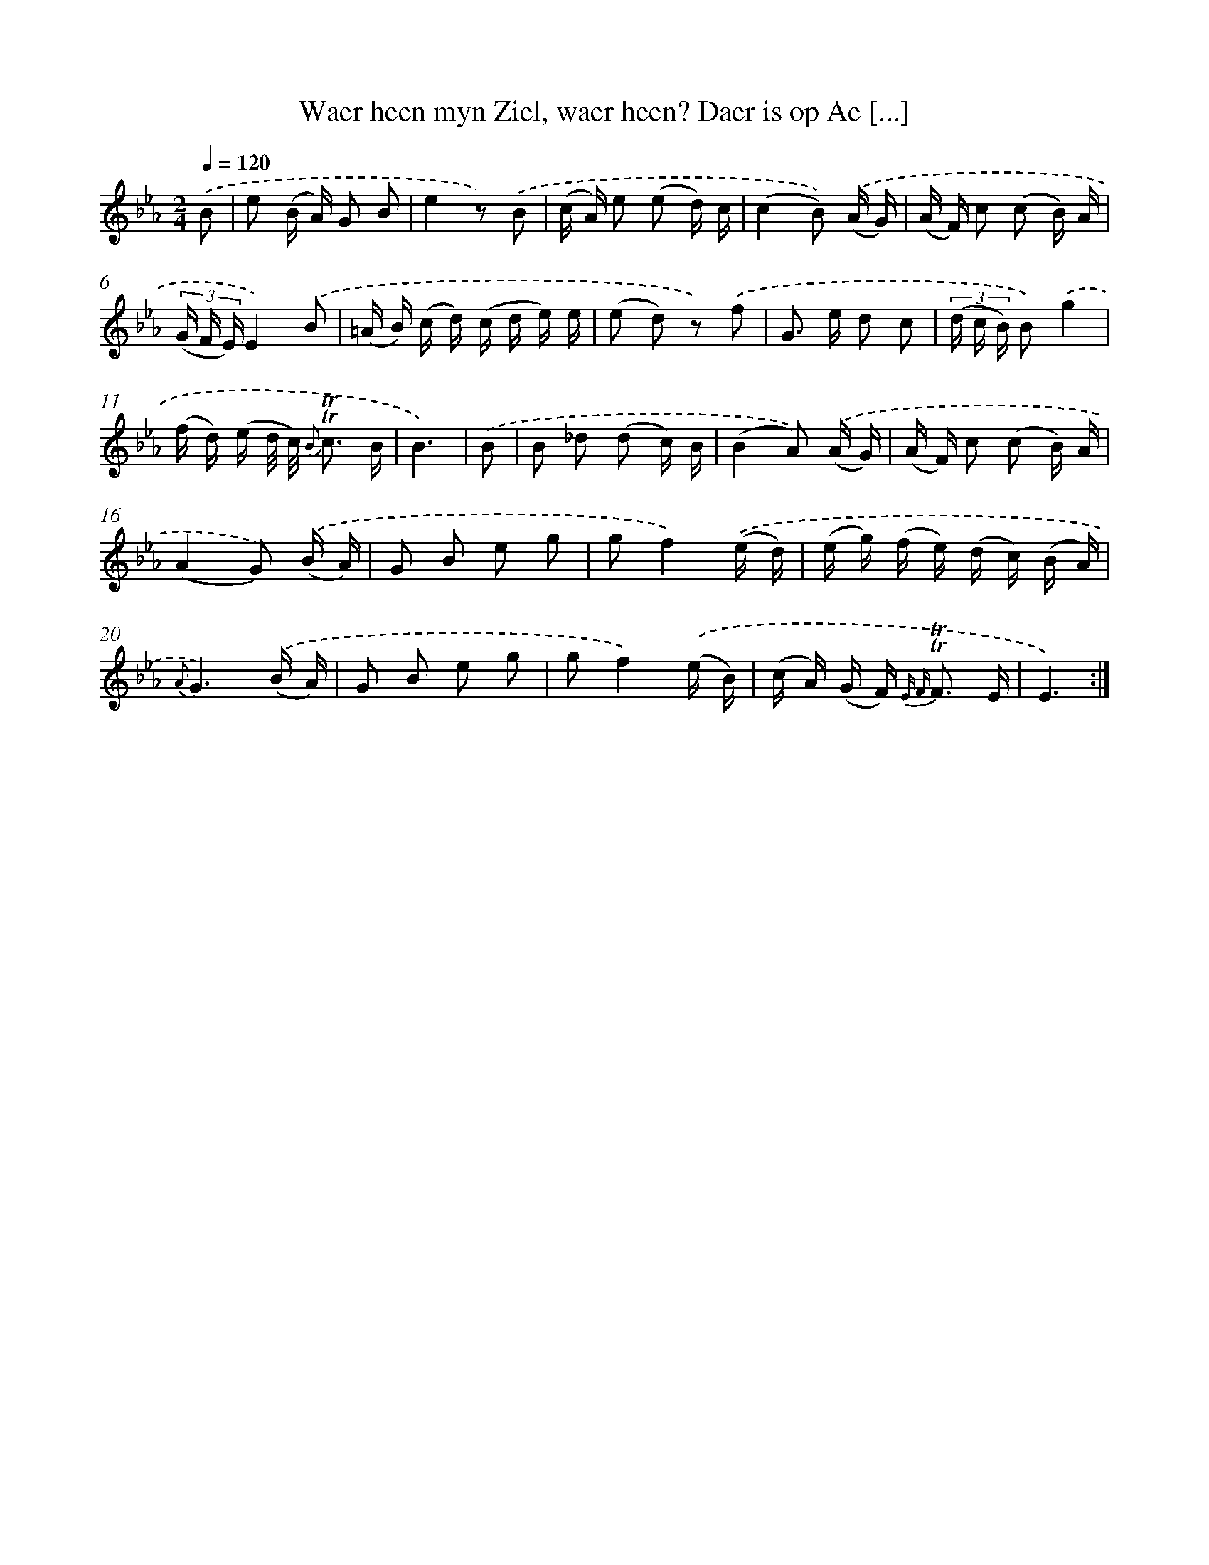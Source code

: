 X: 16289
T: Waer heen myn Ziel, waer heen? Daer is op Ae [...]
%%abc-version 2.0
%%abcx-abcm2ps-target-version 5.9.1 (29 Sep 2008)
%%abc-creator hum2abc beta
%%abcx-conversion-date 2018/11/01 14:38:02
%%humdrum-veritas 2381035092
%%humdrum-veritas-data 172733679
%%continueall 1
%%barnumbers 0
L: 1/16
M: 2/4
Q: 1/4=120
K: Eb clef=treble
.('B2 [I:setbarnb 1]|
e2 (B A) G2 B2 |
e4z2) .('B2 |
(c A) e2 (e2 d) c |
(c4B2)) .('(A G) |
(A F) c2 (c2 B) A |
(3(G F E)E4).('B2 |
(=A B) (c d) (c d e) e |
(e2 d2) z2) .('f2 |
G2> e2 d2 c2 |
(3(d c B) B2).('g4 |
(f d) (e d/ c/) {B} !trill!!trill!c3 B |
B6) |
.('B2 [I:setbarnb 13]|
B2 _d2 (d2 c) B |
(B4A2)) .('(A G) |
(A F) c2 (c2 B) A |
(A4G2)) .('(B A) |
G2 B2 e2 g2 |
g2f4).('(e d) |
(e g) (f e) (d c) (B A) |
{A}G6).('(B A) |
G2 B2 e2 g2 |
g2f4).('(e B) |
(c A) (G F2<) {E F} !trill!!trill!F2 E |
E6) :|]

